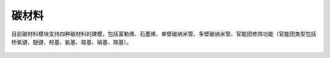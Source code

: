 .. _Carbon:

碳材料
================================================

目前碳材料模块支持四种碳材料的建模，包括富勒烯、石墨烯、单壁碳纳米管、多壁碳纳米管、官能团修饰功能（官能团类型包括桥氧键、醚键、羟基、氨基、羧基、硝基、羰基）。




.. figure:: image/carbon-创建分子结构.png
    :align: center


